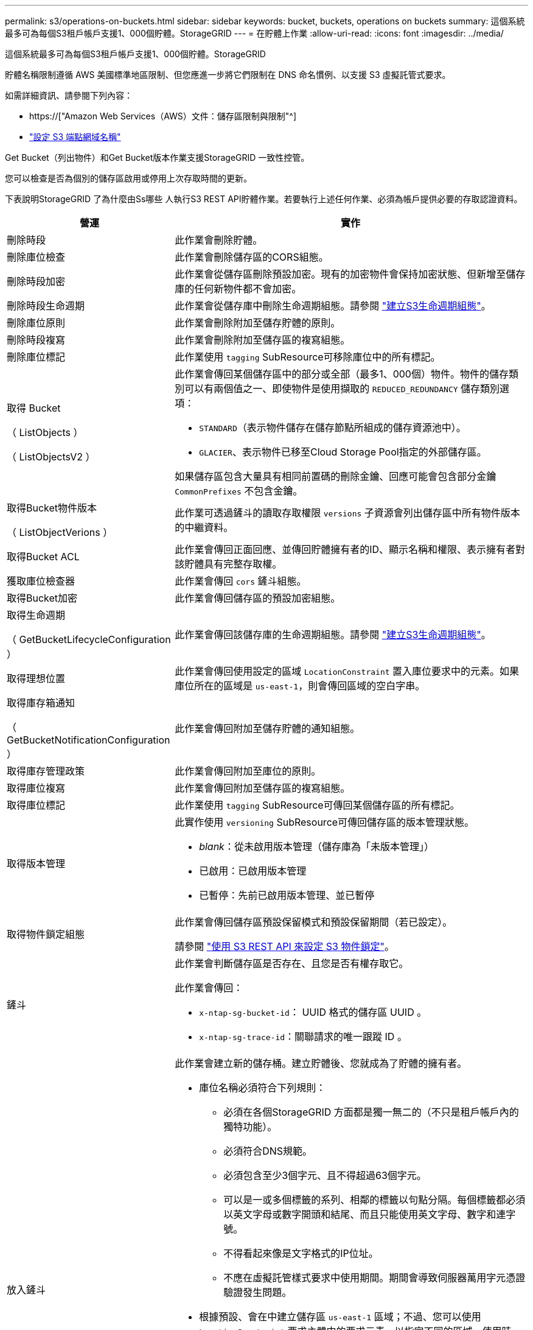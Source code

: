 ---
permalink: s3/operations-on-buckets.html 
sidebar: sidebar 
keywords: bucket, buckets, operations on buckets 
summary: 這個系統最多可為每個S3租戶帳戶支援1、000個貯體。StorageGRID 
---
= 在貯體上作業
:allow-uri-read: 
:icons: font
:imagesdir: ../media/


[role="lead"]
這個系統最多可為每個S3租戶帳戶支援1、000個貯體。StorageGRID

貯體名稱限制遵循 AWS 美國標準地區限制、但您應進一步將它們限制在 DNS 命名慣例、以支援 S3 虛擬託管式要求。

如需詳細資訊、請參閱下列內容：

* https://["Amazon Web Services（AWS）文件：儲存區限制與限制"^]
* link:../admin/configuring-s3-api-endpoint-domain-names.html["設定 S3 端點網域名稱"]


Get Bucket（列出物件）和Get Bucket版本作業支援StorageGRID 一致性控管。

您可以檢查是否為個別的儲存區啟用或停用上次存取時間的更新。

下表說明StorageGRID 了為什麼由Ss哪些 人執行S3 REST API貯體作業。若要執行上述任何作業、必須為帳戶提供必要的存取認證資料。

[cols="1a,3a"]
|===
| 營運 | 實作 


 a| 
刪除時段
 a| 
此作業會刪除貯體。



 a| 
刪除庫位檢查
 a| 
此作業會刪除儲存區的CORS組態。



 a| 
刪除時段加密
 a| 
此作業會從儲存區刪除預設加密。現有的加密物件會保持加密狀態、但新增至儲存庫的任何新物件都不會加密。



 a| 
刪除時段生命週期
 a| 
此作業會從儲存庫中刪除生命週期組態。請參閱 link:create-s3-lifecycle-configuration.html["建立S3生命週期組態"]。



 a| 
刪除庫位原則
 a| 
此作業會刪除附加至儲存貯體的原則。



 a| 
刪除時段複寫
 a| 
此作業會刪除附加至儲存區的複寫組態。



 a| 
刪除庫位標記
 a| 
此作業使用 `tagging` SubResource可移除庫位中的所有標記。



 a| 
取得 Bucket

（ ListObjects ）

（ ListObjectsV2 ）
 a| 
此作業會傳回某個儲存區中的部分或全部（最多1、000個）物件。物件的儲存類別可以有兩個值之一、即使物件是使用擷取的 `REDUCED_REDUNDANCY` 儲存類別選項：

* `STANDARD`（表示物件儲存在儲存節點所組成的儲存資源池中）。
* `GLACIER`、表示物件已移至Cloud Storage Pool指定的外部儲存區。


如果儲存區包含大量具有相同前置碼的刪除金鑰、回應可能會包含部分金鑰 `CommonPrefixes` 不包含金鑰。



 a| 
取得Bucket物件版本

（ ListObjectVerions ）
 a| 
此作業可透過鏟斗的讀取存取權限 `versions` 子資源會列出儲存區中所有物件版本的中繼資料。



 a| 
取得Bucket ACL
 a| 
此作業會傳回正面回應、並傳回貯體擁有者的ID、顯示名稱和權限、表示擁有者對該貯體具有完整存取權。



 a| 
獲取庫位檢查器
 a| 
此作業會傳回 `cors` 鏟斗組態。



 a| 
取得Bucket加密
 a| 
此作業會傳回儲存區的預設加密組態。



 a| 
取得生命週期

（ GetBucketLifecycleConfiguration ）
 a| 
此作業會傳回該儲存庫的生命週期組態。請參閱 link:create-s3-lifecycle-configuration.html["建立S3生命週期組態"]。



 a| 
取得理想位置
 a| 
此作業會傳回使用設定的區域 `LocationConstraint` 置入庫位要求中的元素。如果庫位所在的區域是 `us-east-1`，則會傳回區域的空白字串。



 a| 
取得庫存箱通知

（ GetBucketNotificationConfiguration ）
 a| 
此作業會傳回附加至儲存貯體的通知組態。



 a| 
取得庫存管理政策
 a| 
此作業會傳回附加至庫位的原則。



 a| 
取得庫位複寫
 a| 
此作業會傳回附加至儲存區的複寫組態。



 a| 
取得庫位標記
 a| 
此作業使用 `tagging` SubResource可傳回某個儲存區的所有標記。



 a| 
取得版本管理
 a| 
此實作使用 `versioning` SubResource可傳回儲存區的版本管理狀態。

* _blank_：從未啟用版本管理（儲存庫為「未版本管理」）
* 已啟用：已啟用版本管理
* 已暫停：先前已啟用版本管理、並已暫停




 a| 
取得物件鎖定組態
 a| 
此作業會傳回儲存區預設保留模式和預設保留期間（若已設定）。

請參閱 link:../s3/use-s3-api-for-s3-object-lock.html["使用 S3 REST API 來設定 S3 物件鎖定"]。



 a| 
鏟斗
 a| 
此作業會判斷儲存區是否存在、且您是否有權存取它。

此作業會傳回：

* `x-ntap-sg-bucket-id`： UUID 格式的儲存區 UUID 。
* `x-ntap-sg-trace-id`：關聯請求的唯一跟蹤 ID 。




 a| 
放入鏟斗
 a| 
此作業會建立新的儲存桶。建立貯體後、您就成為了貯體的擁有者。

* 庫位名稱必須符合下列規則：
+
** 必須在各個StorageGRID 方面都是獨一無二的（不只是租戶帳戶內的獨特功能）。
** 必須符合DNS規範。
** 必須包含至少3個字元、且不得超過63個字元。
** 可以是一或多個標籤的系列、相鄰的標籤以句點分隔。每個標籤都必須以英文字母或數字開頭和結尾、而且只能使用英文字母、數字和連字號。
** 不得看起來像是文字格式的IP位址。
** 不應在虛擬託管樣式要求中使用期間。期間會導致伺服器萬用字元憑證驗證發生問題。


* 根據預設、會在中建立儲存區 `us-east-1` 區域；不過、您可以使用 `LocationConstraint` 要求主體中的要求元素、以指定不同的區域。使用時 `LocationConstraint` 元素、您必須指定已使用Grid Manager或Grid Management API定義的區域確切名稱。如果您不知道應該使用的地區名稱、請聯絡您的系統管理員。
+
*附註*：如果您的Pet Bucket要求使用StorageGRID 未在功能區中定義的區域、就會發生錯誤。

* 您可以加入 `x-amz-bucket-object-lock-enabled` 要求標頭以建立啟用S3物件鎖定的儲存區。請參閱 link:../s3/use-s3-api-for-s3-object-lock.html["使用 S3 REST API 來設定 S3 物件鎖定"]。
+
建立儲存區時、您必須啟用S3物件鎖定。建立貯體後、您無法新增或停用 S3 物件鎖定。S3物件鎖定需要儲存區版本管理、這會在您建立儲存區時自動啟用。





 a| 
放入庫位
 a| 
此作業會設定儲存區的CORS組態、以便儲存區能夠處理跨來源要求。跨來源資源共用（CORS）是一種安全機制、可讓單一網域中的用戶端Web應用程式存取不同網域中的資源。例如、假設您使用名為的S3儲存區 `images` 儲存圖形。設定的CORS組態 `images` 儲存庫、您可以讓該儲存庫中的影像顯示在網站上 `+http://www.example.com+`。



 a| 
使用資源桶加密
 a| 
此作業會設定現有儲存區的預設加密狀態。啟用桶層級加密時、任何新增至桶的新物件都會加密。StorageGRID支援使用StorageGRID管理的金鑰進行伺服器端加密。指定伺服器端加密組態規則時、請設定 `SSEAlgorithm` 參數至 `AES256`、請勿使用 `KMSMasterKeyID` 參數。

如果物件上傳要求已指定加密（亦即、如果要求包含、則會忽略儲存區預設加密組態 `x-amz-server-side-encryption-*` 要求標頭）。



 a| 
放入鏟斗生命週期

（ PuttBucketLifecycleConfiguration ）
 a| 
此作業會為儲存庫建立新的生命週期組態、或取代現有的生命週期組態。在生命週期組態中、支援多達1、000個生命週期規則。StorageGRID每個規則可包含下列XML元素：

* 到期日（天數、日期）
* 非目前版本過期（非目前日期）
* 篩選器（前置、標記）
* 狀態
* ID


不支援下列動作：StorageGRID

* AbortIncompleteMultiPart上 傳
* ExpiredObjectDelete標記
* 移轉


請參閱 link:create-s3-lifecycle-configuration.html["建立S3生命週期組態"]。若要瞭解貯體生命週期中的到期動作如何與 ILM 放置指示互動、請參閱 link:../ilm/how-ilm-operates-throughout-objects-life.html["ILM如何在整個物件生命週期內運作"]。

*附註*：鏟斗生命週期組態可搭配已啟用S3物件鎖定的鏟斗使用、但舊型符合標準的鏟斗不支援鏟斗生命週期組態。



 a| 
放置時段通知

（ PuttBucketNotificationConfiguration ）
 a| 
此作業會使用要求內文所含的通知組態XML來設定儲存區的通知。您應該瞭解下列實作詳細資料：

* 支援簡單通知服務（SNS）主題作為目的地。StorageGRID不支援 Simple Queue Service （ SQS ）或 Amazon Lambda 端點。
* 通知的目的地必須指定為StorageGRID 一個端點的URN。端點可以使用租戶管理程式或租戶管理API來建立。
+
端點必須存在、通知組態才能成功。如果端點不存在、則為 `400 Bad Request` 程式碼傳回錯誤 `InvalidArgument`。

* 您無法設定下列事件類型的通知。這些事件類型*不支援*。
+
** `s3:ReducedRedundancyLostObject`
** `s3:ObjectRestore:Completed`


* 從 StorageGRID 傳送的事件通知使用標準 JSON 格式、但不包含某些金鑰、也不為其他金鑰使用特定值、如下表所示：
+
** *事件來源*
+
`sgws:s3`

** * awsRegion *
+
不含

** * X-amz-id-2*
+
不含

** * arn*
+
`urn:sgws:s3:::bucket_name`







 a| 
資源桶政策
 a| 
此作業會設定附加至庫位的原則。



 a| 
放入資源桶複寫
 a| 
此作業會進行設定 link:../tenant/understanding-cloudmirror-replication-service.html["StorageGRID CloudMirror 複寫"] 適用於要求主體中所提供的複寫組態 XML 的貯體。對於CloudMirror複寫、您應該瞭解下列實作詳細資料：

* 僅支援複寫組態的V1。StorageGRID這表示StorageGRID 、不支援使用 `Filter` 規則元素、並遵循刪除物件版本的V1慣例。如需詳細資訊、請參閱 https://["有關複寫組態的Amazon S3文件"^]。
* 儲存區複寫可在版本控制或未版本控制的儲存區上進行設定。
* 您可以在複寫組態XML的每個規則中指定不同的目的地儲存區。來源儲存區可複寫至多個目的地儲存區。
* 目的地貯體必須指定為StorageGRID 租戶管理程式或租戶管理API中指定的非功能性端點的URN。請參閱 link:../tenant/configuring-cloudmirror-replication.html["設定CloudMirror複寫"]。
+
複寫組態必須存在端點才能成功。如果端點不存在、則要求會以的形式失敗 `400 Bad Request`。錯誤訊息指出： `Unable to save the replication policy. The specified endpoint URN does not exist: _URN_.`

* 您不需要指定 `Role` 在組態XML中。此值不供StorageGRID Some使用、如果提交、將會忽略此值。
* 如果您從組態XML中省略儲存類別、StorageGRID 則無法使用 `STANDARD` 預設為儲存類別。
* 如果您從來源儲存區刪除物件、或是刪除來源儲存區本身、跨區域複寫行為如下：
+
** 如果您在物件或貯體複寫之前刪除該物件或貯體、則不會複寫該物件 / 貯體、也不會通知您。
** 如果您在複寫物件或儲存區之後將其刪除、StorageGRID 則針對跨區域複寫的V1、執行標準Amazon S3刪除行為。






 a| 
置入庫位標記
 a| 
此作業使用 `tagging` 子資源：新增或更新一組庫位的標記。新增庫位標記時、請注意下列限制：

* 支援每個儲存區最多50個標籤的支援功能包括：StorageGRID
* 與庫位關聯的標記必須具有唯一的標記金鑰。標籤金鑰長度最多可達128個UNICODE字元。
* 標記值長度最多可達256個UNICODE字元。
* 金鑰和值區分大小寫。




 a| 
放入資源桶版本管理
 a| 
此實作使用 `versioning` SubResource可設定現有儲存區的版本管理狀態。您可以使用下列其中一個值來設定版本設定狀態：

* 已啟用：啟用儲存區中物件的版本管理。新增至儲存庫的所有物件都會收到唯一的版本ID。
* 暫停：停用儲存區中物件的版本設定。新增至儲存庫的所有物件都會收到版本ID `null`。




 a| 
放置物件鎖定組態
 a| 
此作業會設定或移除庫位預設保留模式和預設保留期間。

如果修改了預設保留期間、現有物件版本的保留截止日期將維持不變、且不會使用新的預設保留期間重新計算。

請參閱 link:../s3/use-s3-api-for-s3-object-lock.html["使用 S3 REST API 來設定 S3 物件鎖定"] 以取得詳細資訊。

|===
.相關資訊
link:consistency-controls.html["一致性控管"]

link:get-bucket-last-access-time-request.html["取得時段上次存取時間"]

link:bucket-and-group-access-policies.html["使用貯體和群組存取原則"]

link:s3-operations-tracked-in-audit-logs.html["在稽核記錄中追蹤S3作業"]

